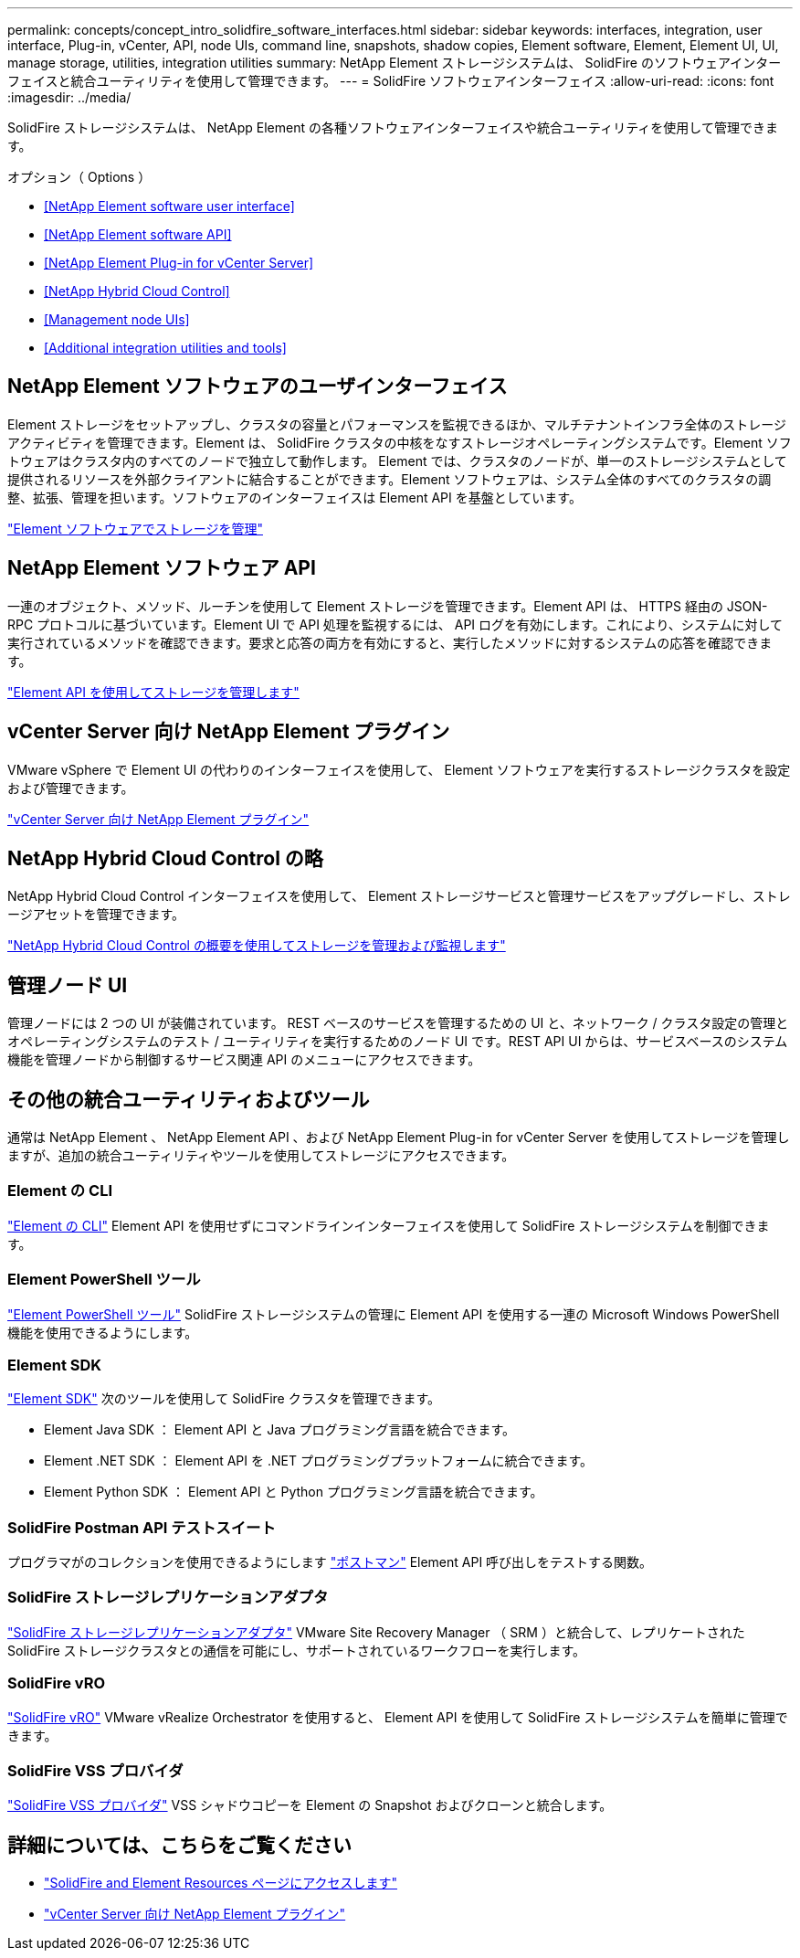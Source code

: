 ---
permalink: concepts/concept_intro_solidfire_software_interfaces.html 
sidebar: sidebar 
keywords: interfaces, integration, user interface, Plug-in, vCenter, API, node UIs, command line, snapshots, shadow copies, Element software, Element, Element UI, UI, manage storage, utilities, integration utilities 
summary: NetApp Element ストレージシステムは、 SolidFire のソフトウェアインターフェイスと統合ユーティリティを使用して管理できます。 
---
= SolidFire ソフトウェアインターフェイス
:allow-uri-read: 
:icons: font
:imagesdir: ../media/


[role="lead"]
SolidFire ストレージシステムは、 NetApp Element の各種ソフトウェアインターフェイスや統合ユーティリティを使用して管理できます。

.オプション（ Options ）
* <<NetApp Element software user interface>>
* <<NetApp Element software API>>
* <<NetApp Element Plug-in for vCenter Server>>
* <<NetApp Hybrid Cloud Control>>
* <<Management node UIs>>
* <<Additional integration utilities and tools>>




== NetApp Element ソフトウェアのユーザインターフェイス

Element ストレージをセットアップし、クラスタの容量とパフォーマンスを監視できるほか、マルチテナントインフラ全体のストレージアクティビティを管理できます。Element は、 SolidFire クラスタの中核をなすストレージオペレーティングシステムです。Element ソフトウェアはクラスタ内のすべてのノードで独立して動作します。 Element では、クラスタのノードが、単一のストレージシステムとして提供されるリソースを外部クライアントに結合することができます。Element ソフトウェアは、システム全体のすべてのクラスタの調整、拡張、管理を担います。ソフトウェアのインターフェイスは Element API を基盤としています。

link:../storage/index.html["Element ソフトウェアでストレージを管理"]



== NetApp Element ソフトウェア API

一連のオブジェクト、メソッド、ルーチンを使用して Element ストレージを管理できます。Element API は、 HTTPS 経由の JSON-RPC プロトコルに基づいています。Element UI で API 処理を監視するには、 API ログを有効にします。これにより、システムに対して実行されているメソッドを確認できます。要求と応答の両方を有効にすると、実行したメソッドに対するシステムの応答を確認できます。

link:../api/index.html["Element API を使用してストレージを管理します"]



== vCenter Server 向け NetApp Element プラグイン

VMware vSphere で Element UI の代わりのインターフェイスを使用して、 Element ソフトウェアを実行するストレージクラスタを設定および管理できます。

https://docs.netapp.com/us-en/vcp/index.html["vCenter Server 向け NetApp Element プラグイン"^]



== NetApp Hybrid Cloud Control の略

NetApp Hybrid Cloud Control インターフェイスを使用して、 Element ストレージサービスと管理サービスをアップグレードし、ストレージアセットを管理できます。

link:../hccstorage/index.html["NetApp Hybrid Cloud Control の概要を使用してストレージを管理および監視します"]



== 管理ノード UI

管理ノードには 2 つの UI が装備されています。 REST ベースのサービスを管理するための UI と、ネットワーク / クラスタ設定の管理とオペレーティングシステムのテスト / ユーティリティを実行するためのノード UI です。REST API UI からは、サービスベースのシステム機能を管理ノードから制御するサービス関連 API のメニューにアクセスできます。



== その他の統合ユーティリティおよびツール

通常は NetApp Element 、 NetApp Element API 、および NetApp Element Plug-in for vCenter Server を使用してストレージを管理しますが、追加の統合ユーティリティやツールを使用してストレージにアクセスできます。



=== Element の CLI

https://mysupport.netapp.com/site/tools/tool-eula/elem-cli["Element の CLI"^] Element API を使用せずにコマンドラインインターフェイスを使用して SolidFire ストレージシステムを制御できます。



=== Element PowerShell ツール

https://mysupport.netapp.com/site/tools/tool-eula/elem-powershell-tools["Element PowerShell ツール"^] SolidFire ストレージシステムの管理に Element API を使用する一連の Microsoft Windows PowerShell 機能を使用できるようにします。



=== Element SDK

https://mysupport.netapp.com/site/products/all/details/netapphci-solidfire-elementsoftware/tools-tab["Element SDK"^] 次のツールを使用して SolidFire クラスタを管理できます。

* Element Java SDK ： Element API と Java プログラミング言語を統合できます。
* Element .NET SDK ： Element API を .NET プログラミングプラットフォームに統合できます。
* Element Python SDK ： Element API と Python プログラミング言語を統合できます。




=== SolidFire Postman API テストスイート

プログラマがのコレクションを使用できるようにします link:https://github.com/solidfire/postman["ポストマン"^] Element API 呼び出しをテストする関数。



=== SolidFire ストレージレプリケーションアダプタ

https://mysupport.netapp.com/site/products/all/details/elementsra/downloads-tab["SolidFire ストレージレプリケーションアダプタ"^] VMware Site Recovery Manager （ SRM ）と統合して、レプリケートされた SolidFire ストレージクラスタとの通信を可能にし、サポートされているワークフローを実行します。



=== SolidFire vRO

https://mysupport.netapp.com/site/products/all/details/solidfire-vro/downloads-tab["SolidFire vRO"^] VMware vRealize Orchestrator を使用すると、 Element API を使用して SolidFire ストレージシステムを簡単に管理できます。



=== SolidFire VSS プロバイダ

https://mysupport.netapp.com/site/products/all/details/solidfire-vss-provider/downloads-tab["SolidFire VSS プロバイダ"^] VSS シャドウコピーを Element の Snapshot およびクローンと統合します。



== 詳細については、こちらをご覧ください

* https://www.netapp.com/data-storage/solidfire/documentation["SolidFire and Element Resources ページにアクセスします"^]
* https://docs.netapp.com/us-en/vcp/index.html["vCenter Server 向け NetApp Element プラグイン"^]

